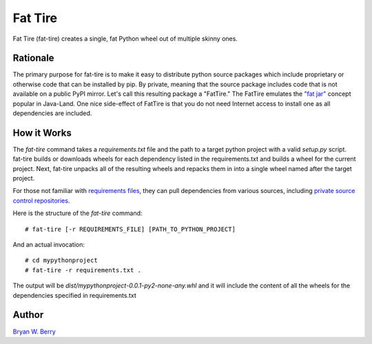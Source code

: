 Fat Tire
----------

Fat Tire (fat-tire) creates a single, fat Python wheel out of multiple skinny ones.

Rationale
^^^^^^^^^^^

The primary purpose for fat-tire is to make it easy to distribute python source
packages which include proprietary or otherwise code that can be installed by
pip. By private, meaning that the source package includes code that is not
available on a public PyPI mirror. Let's call this resulting package a
"FatTire." The FatTire emulates the `"fat jar"
<http://www.javacodegeeks.com/2012/11/packing-your-java-application-as-one-or-fat-jar.html>`_
concept popular in Java-Land. One nice side-effect of FatTire is that you do not need
Internet access to install one as all dependencies are included.

How it Works
^^^^^^^^^^^^

The `fat-tire` command takes a `requirements.txt` file and the path to a target python
project with a valid `setup.py` script. fat-tire builds or downloads wheels for each dependency listed
in the requirements.txt and builds a wheel for the current project. Next, fat-tire unpacks all of the resulting wheels and repacks them in into a single wheel named after the target project.

For those not familiar with `requirements files <https://pip.pypa.io/en/stable/user_guide/#requirements-files>`_, they can pull
dependencies from various sources, including `private source control
repositories <https://pip.pypa.io/en/stable/reference/pip_install/#git>`_.

Here is the structure of the `fat-tire` command::

  # fat-tire [-r REQUIREMENTS_FILE] [PATH_TO_PYTHON_PROJECT]

And an actual invocation::

  # cd mypythonproject
  # fat-tire -r requirements.txt .

The output will be `dist/mypythonproject-0.0.1-py2-none-any.whl` and it will include the content of all
the wheels for the dependencies specified in requirements.txt



Author
^^^^^^^

`Bryan W. Berry <mailto:bryan.berry@gmail.com>`_
